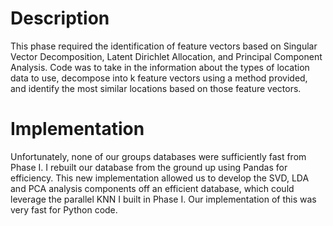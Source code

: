 * Description

This phase required the identification of feature vectors based on Singular Vector Decomposition, Latent Dirichlet Allocation, and Principal Component Analysis. Code was to take in the information about the types of location data to use, decompose into k feature vectors using a method provided, and identify the most similar locations based on those feature vectors.

* Implementation

Unfortunately, none of our groups databases were sufficiently fast from Phase I. I rebuilt our database from the ground up using Pandas for efficiency. This new implementation allowed us to develop the SVD, LDA and PCA analysis components off an efficient database, which could leverage the parallel KNN I built in Phase I. Our implementation of this was very fast for Python code.
